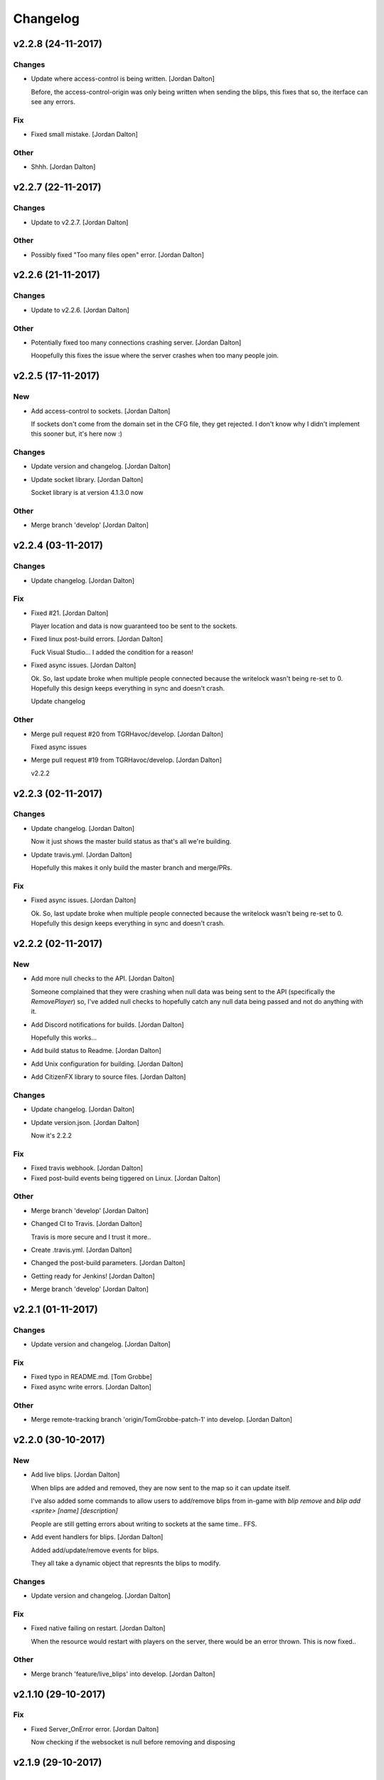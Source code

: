 Changelog
=========


v2.2.8 (24-11-2017)
-------------------

Changes
~~~~~~~
- Update where access-control is being written. [Jordan Dalton]

  Before, the access-control-origin was only being written when sending the blips, this fixes that so, the iterface can see any errors.

Fix
~~~
- Fixed small mistake. [Jordan Dalton]

Other
~~~~~
- Shhh. [Jordan Dalton]


v2.2.7 (22-11-2017)
-------------------

Changes
~~~~~~~
- Update to v2.2.7. [Jordan Dalton]

Other
~~~~~
- Possibly fixed "Too many files open" error. [Jordan Dalton]


v2.2.6 (21-11-2017)
-------------------

Changes
~~~~~~~
- Update to v2.2.6. [Jordan Dalton]

Other
~~~~~
- Potentially fixed too many connections crashing server. [Jordan
  Dalton]

  Hoopefully this fixes the issue where the server crashes when too many people join.


v2.2.5 (17-11-2017)
-------------------

New
~~~
- Add access-control to sockets. [Jordan Dalton]

  If sockets don't come from the domain set in the CFG file, they get rejected. I don't know why I didn't implement this sooner but, it's here now :)

Changes
~~~~~~~
- Update version and changelog. [Jordan Dalton]
- Update socket library. [Jordan Dalton]

  Socket library is at version 4.1.3.0 now

Other
~~~~~
- Merge branch 'develop' [Jordan Dalton]


v2.2.4 (03-11-2017)
-------------------

Changes
~~~~~~~
- Update changelog. [Jordan Dalton]

Fix
~~~
- Fixed #21. [Jordan Dalton]

  Player location and data is now guaranteed too be sent to the sockets.
- Fixed linux post-build errors. [Jordan Dalton]

  Fuck Visual Studio... I added the condition for a reason!
- Fixed async issues. [Jordan Dalton]

  Ok. So, last update broke when multiple people connected because the writelock wasn't being re-set to 0. Hopefully this design keeps everything in sync and doesn't crash.

  Update changelog

Other
~~~~~
- Merge pull request #20 from TGRHavoc/develop. [Jordan Dalton]

  Fixed async issues
- Merge pull request #19 from TGRHavoc/develop. [Jordan Dalton]

  v2.2.2


v2.2.3 (02-11-2017)
-------------------

Changes
~~~~~~~
- Update changelog. [Jordan Dalton]

  Now it just shows the master build status as that's all we're building.
- Update travis.yml. [Jordan Dalton]

  Hopefully this makes it only build the master branch and merge/PRs.

Fix
~~~
- Fixed async issues. [Jordan Dalton]

  Ok. So, last update broke when multiple people connected because the writelock wasn't being re-set to 0. Hopefully this design keeps everything in sync and doesn't crash.


v2.2.2 (02-11-2017)
-------------------

New
~~~
- Add more null checks to the API. [Jordan Dalton]

  Someone complained that they were crashing when null data was being sent to the API (specifically the `RemovePlayer`) so, I've added null checks to hopefully catch any null data being passed and not do anything with it.
- Add Discord notifications for builds. [Jordan Dalton]

  Hopefully this works...
- Add build status to Readme. [Jordan Dalton]
- Add Unix configuration for building. [Jordan Dalton]
- Add CitizenFX library to source files. [Jordan Dalton]

Changes
~~~~~~~
- Update changelog. [Jordan Dalton]
- Update version.json. [Jordan Dalton]

  Now it's 2.2.2

Fix
~~~
- Fixed travis webhook. [Jordan Dalton]
- Fixed post-build events being tiggered on Linux. [Jordan Dalton]

Other
~~~~~
- Merge branch 'develop' [Jordan Dalton]
- Changed CI to Travis. [Jordan Dalton]

  Travis is more secure and I trust it more..
- Create .travis.yml. [Jordan Dalton]
- Changed the post-build parameters. [Jordan Dalton]
- Getting ready for Jenkins! [Jordan Dalton]
- Merge branch 'develop' [Jordan Dalton]


v2.2.1 (01-11-2017)
-------------------

Changes
~~~~~~~
- Update version and changelog. [Jordan Dalton]

Fix
~~~
- Fixed typo in README.md. [Tom Grobbe]
- Fixed async write errors. [Jordan Dalton]

Other
~~~~~
- Merge remote-tracking branch 'origin/TomGrobbe-patch-1' into develop.
  [Jordan Dalton]


v2.2.0 (30-10-2017)
-------------------

New
~~~
- Add live blips. [Jordan Dalton]

  When blips are added and removed, they are now sent to the map so it can update itself.

  I've also added some commands to allow users to add/remove blips from in-game with `blip remove` and `blip add <sprite> [name] [description]`

  People are still getting errors about writing to sockets at the same time.. FFS.
- Add event handlers for blips. [Jordan Dalton]

  Added add/update/remove events for blips.

  They all take a dynamic object that represnts the blips to modify.

Changes
~~~~~~~
- Update version and changelog. [Jordan Dalton]

Fix
~~~
- Fixed native failing on restart. [Jordan Dalton]

  When the resource would restart with players on the server, there would be an error thrown. This is now fixed..

Other
~~~~~
- Merge branch 'feature/live_blips' into develop. [Jordan Dalton]


v2.1.10 (29-10-2017)
--------------------

Fix
~~~
- Fixed Server_OnError error. [Jordan Dalton]

  Now checking if the websocket is null before removing and disposing


v2.1.9 (29-10-2017)
-------------------

Changes
~~~~~~~
- Update changelog. [Jordan Dalton]

Fix
~~~
- Fixed server freezing issues. [Jordan Dalton]

  So, apparently the old resource would freeze the server when players left and when writing. A bunch of shit would break it and freeze the main thread. This fixes those issues and should make the resource usable...

  The client list has now been changed to a ConcurrentDictionary because I thought my locks and stuff was breaking.. Turns out wasn't the problem.

  Also fixed a error where the "playerLeft" would trigger when a player isn't in the "playerData" object.
- Fixed changelog. [Jordan Dalton]

Other
~~~~~
- Merge branch 'develop' [Jordan Dalton]


v2.1.8 (24-10-2017)
-------------------

New
~~~
- Add livemap_milliseconds to convars. [Jordan Dalton]

  Users can now change how often the data gets sent to the websockets by changing a variable in the server.cfg

Changes
~~~~~~~
- Update changelog. [Jordan Dalton]
- Update versions.json. [Jordan Dalton]

  Version is now 2.1.7

Fix
~~~
- Fixed race condition and null data. [Jordan Dalton]

  Added null checks to data being sent to the `AddPlayerData` and `UpdatePlayerData` functions to catch any errors cause by null variables.

  Tasks now wait until they have sent the data to one socket before sending data to the next.


v2.1.7 (21-10-2017)
-------------------

New
~~~
- Add error handling to update_check. [Jordan Dalton]

  Hopefully the user gets an error if the resource can't read the contents of "version.json".

Changes
~~~~~~~
- Update changelog. [Jordan Dalton]


v2.1.6 (20-10-2017)
-------------------

Changes
~~~~~~~
- Update README.md. [Jordan Dalton]
- Update README.md. [Jordan Dalton]
- Update update_check. [Jordan Dalton]

  Apparently usign Gist isn't a good idea..
- Update version.json. [Jordan Dalton]
- Update changelog. [Jordan Dalton]

Fix
~~~
- Fixed clients crashing when player leaves. [Jordan Dalton]

  I think that players were continuing to send data to the server (e.g. to update their position) when they were no longer in the session after they had already been removed. Causing some funcky bugs. @davwheat said this eased the crashing so, here it is.

  Also, the updater now uses the version.json file for the current version (don't know why I didn't use that before).

Other
~~~~~
- Merge remote-tracking branch 'origin/master' [Jordan Dalton]
- Delete test.lua. [Jordan Dalton]
- Create test.lua. [Jordan Dalton]
- Create version.json. [Jordan Dalton]
- Removed spammy prints. [Jordan Dalton]

  Server had some spammy prints.. They're gone now.


v2.1.4 (20-10-2017)
-------------------

New
~~~
- Add update_check. [Jordan Dalton]

  Resource now checks to see if it's running the latest version. Then, in 30 min intervals, checks if any updates are available.
- Add better changelog. [Jordan Dalton]

  Hopefully this is nicer to deal with when geenerating and releasing changelogs.

Changes
~~~~~~~
- Update README. [Jordan Dalton]

  Documented the `blips generate` command. Some poeple might not have known about it otherwise.
- Update changelog. [Jordan Dalton]
- Update changelog. [Jordan Dalton]
- Update changelog file extension. [Jordan Dalton]

  Apparently Github doesn't render RST text normally so hopefully putting the file extension will make it nice and pretty.
- Update readme. [Jordan Dalton]

  Updated the readme to avoid confussion.. My bad.

Fix
~~~
- Fixed rare error. [Jordan Dalton]

  When a client disconnectes from the WS when the `SendWebsocketData` function is ran, an error is thrown.. It was pretty rare and I don't know if this has fixed it but, it looks like it should.

Other
~~~~~
- Removed spammy traces. [Jordan Dalton]

  When updating stuff, I would trace to console. This could create spam (espesially with frequently updated values).
- Merge pull request #9 from TGRHavoc/develop. [Jordan Dalton]

  Fixed listener only listening on loopback address


v2.1.3 (10-10-2017)
-------------------

Fix
~~~
- Fixed listener only listening on loopback address. [Jordan Dalton]

  Caused some issues when trying to expose the sockets to the internet.. My bad.

Other
~~~~~
- Merge pull request #7 from TGRHavoc/develop. [Jordan Dalton]

  Develop


v2.1.2 (24-09-2017)
-------------------

Changes
~~~~~~~
- Update readme. [Jordan Dalton]

  Readme is now as complete as I want to make it.. It's probably going to get updated again...
- Update server comments. [Jordan Dalton]

  The server Lua files now have comments and stuff. It's probably not the best but, it'll do.

  I'm done for the day.. Time to play some games :D
- Update socketHandler (Fixes #6) [Jordan Dalton]

  I wasn't locking the client list when sending them playerData, this lead to multiple writes being completed at the same time (the playerData and playerLeft).
- Update readme. [Jordan Dalton]

  Readme now contains some more relevant information, still needs to be fully-updated though.
- Update newtonsoft package. [Jordan Dalton]

  Didn't use the PCL version of the library, this should fix any issues with it running on Linux.
- Update changelog. [Jordan Dalton]

Fix
~~~
- Fixed debugLevel.None bug. [Jordan Dalton]

  Just added an extra check to the Log function to make sure that when "LogLevel.None" is used, no logs are shown.

Other
~~~~~
- Merge branch 'hotfix/comments' into develop. [Jordan Dalton]
- Removed temporary code. [Jordan Dalton]

  Removed some code that I added to make testing easier, this includes the "kill" command and giving the player weapons when they spawn.


v2.1.1 (20-09-2017)
-------------------

New
~~~
- Add changelog. [Jordan Dalton]

  There's now a changelog! Yey

Changes
~~~~~~~
- Update how players are handled. [Jordan Dalton]

  When players leave the server, they are now removed from the data and the websockets now know about it.

  Socket data is now sent by the server every .5 seconds instead of waiting for the client to send a message.


v2.1.0 (19-09-2017)
-------------------

New
~~~
- Add vehicle icons. [Jordan Dalton]

  Player's icon now changes when they enter/exit vehicles.
- Add allow-origin header. [Jordan Dalton]

  Users can now restrict who can request the blip data via HTTP.
- Added blip helper (Fixes #2) [Jordan Dalton]

  Technically this doesn't fix #2 but, I have added all the available blips to the UI and this. So..
- Add blips.json file (Fixes #5) [Jordan Dalton]

  Blips that are generated are now saved to a file, this file is then exposed to the web and can be gotten by HTTP requets.
- Add default client file. [Jordan Dalton]

  Added the default live_map client file.

  This keeps track of the following:
  - Player position
  - Vehicle (if in one)
  - License Plate (if in vehicle)
  - Weapon (uses a reverse hash function to get the name)
- Add reverse hash file. [Jordan Dalton]

  Added a file to make it easy to reverse a weapon's hash to get it's name. Also, something for the server owners to mess with f they want :P
- Add ability to remove players and data. [Jordan Dalton]

  You can now remove players or ttheir data from the object that is sent via websockets.

Changes
~~~~~~~
- Update gitignore. [Jordan Dalton]
- Update blip stuff. [Jordan Dalton]

  Like a lot of shit here
  - Blips get saved when server stops
  - Blips get loaded on resource start
  - Blip coords are now rounded to 2dp
  - Blip indexes are now strings (had some issues when they were numbers.. fucking hate Lua)
  - Added some new event handlers
    - AddBlip = Adds a blip to the blips table
    - UpdateBlip = Updates a blip in the table
- Updated live_map binary. [Jordan Dalton]

  Latest compiled library from the source files.. Apparently didn't commit eariler :O
- Update readme. [Jordan Dalton]

  Changed the readme to better reflect the addon.
- Update blip generation (Fixes #3) [Jordan Dalton]

  Blips are generated from the client so, they're unique to each server :)

Fix
~~~
- Fixed Remove events not being registered. [Jordan Dalton]

  Yeah.. I kind of forgot to register them, now they can actually be used :D

Other
~~~~~
- Merge branch 'develop' [Jordan Dalton]
- Merge branch 'feature/vehicle_icons' into develop. [Jordan Dalton]
- Removed old files. [Jordan Dalton]

  Old files aren't needed anymore and have been removed.
- A wild license appears! [Jordan Dalton]

  Added a license to the project
- Forgot to update __resource.lua. [Jordan Dalton]

  Shhh..
- Slighly better logging. [Jordan Dalton]

  Added a "log hierarchy" so that the console doesn't get spammed with text if the user doesn't want it to.
- FXServer Update (fixes #1) [Jordan Dalton]

  Main changes are that this version now works with FX server (only tested on 374)

  New socket server
  - Now uses the "deniszykov.WebSocketListener" library for that shiz (kinda fixes #4)


v2.0.0 (17-09-2017)
-------------------

Changes
~~~~~~~
- Update resource_manifest_version to the latest(?) one. [Jordan Dalton]

  This will allow the script to use the latest natives on the server and client

Other
~~~~~
- The start of FX compatability. [Jordan Dalton]

  Started to change the code over so that it will be compatiable with the latest FX-Server
  This means I've had to change the websocket library to one that is PCL compatiable.


v1.0.0 (24-05-2017)
-------------------

New
~~~
- Add vehicle data with player data. [Jordan Dalton]

  Vehicle data is now attached to the player object and sent over websockets.
- Add resource_manifest_version. [Jordan Dalton]

  Apparently it's going to be required in future so, I'm going to add it now
- Add readme. [Jordan Dalton]

  Holy mother of... Documentation !!!
- Add utility events. [Jordan Dalton]

  Added events to allow developers to
  - Add blipss to the map
  - Add data to players (strings and floats)
- Add blip helper. [Jordan Dalton]

  "blip_helper.lua" is used to translate the blip type that GTA uses (integers) to the type the interface uses (strings).
- Add ability to add custom data to players. [Jordan Dalton]

  Making it easier to add custom data to player such as their job. Also moved from the player name being the identifier.
- Add license and gas station blips. [Jordan Dalton]
- Add default SSL stuff. [Jordan Dalton]

  Secure websockets are now done over a self-signed certificate.
  If you want to use SSL properly, I suggest using your own cert.
- Add SSL support. [Jordan Dalton]
- Add lua files. [Jordan Dalton]

  Added the files for the FiveM server to interact with the live map library.
- Add clear JArrays when stopped. [Jordan Dalton]

  When the socket server is stopped, the JArrays are cleared.

Changes
~~~~~~~
- Update websocket handler. [Jordan Dalton]

  Data sent to the websocket is now split by the space character, allows for additional arguments to be passed in case it's needed in future.
- Update readme. [Jordan Dalton]
- Update comments. [Jordan Dalton]

  My comments were wrong... They're now correct.
- Update O'Neil Ranch icon. [Jordan Dalton]

  Changed the O'Neil ranch icon to an animal instead of the jail icon
- Update to use SSL. [Jordan Dalton]
- Update lua files for SSL. [Jordan Dalton]
- Update binaries. [Jordan Dalton]

Other
~~~~~
- Removed file writer and console.writelines. [Jordan Dalton]

  Pretty much all the Console.WriteLine's have been changed to Debug,WriteLine and I've removed the file writer.

  The websocket server now defaults back to the insecure websocket protocol when the certificate couldn't be loaded.
- Remove license. [Jordan Dalton]
- Remove self-signed certs. [Jordan Dalton]


v0.0.0 (21-05-2017)
-------------------

New
~~~
- Add C# source. [Jordan Dalton]

  Added the C# source code needed for the game server.


